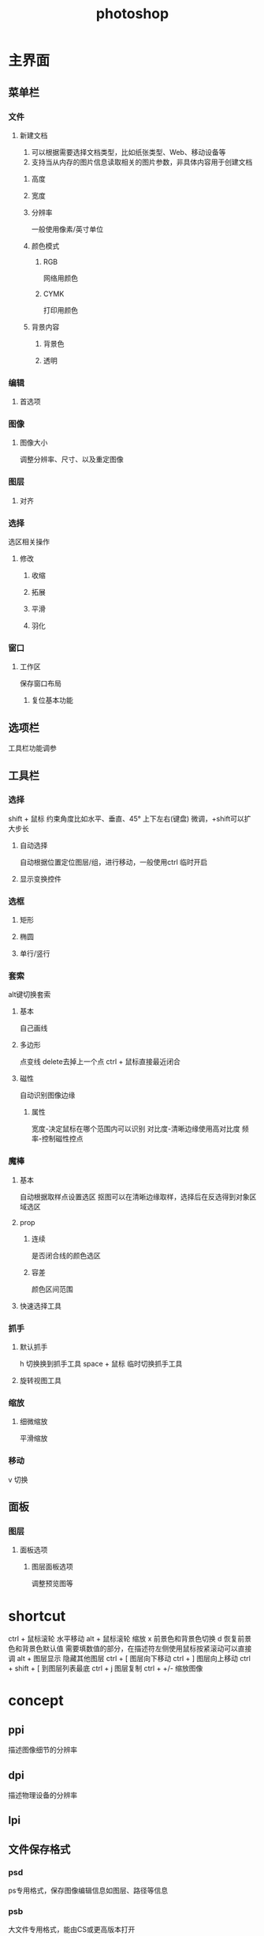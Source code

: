 #+TITLE:  photoshop
#+STARTUP: indent
* 主界面
** 菜单栏
*** 文件
**** 新建文档
1. 可以根据需要选择文档类型，比如纸张类型、Web、移动设备等
2. 支持当从内存的图片信息读取相关的图片参数，非具体内容用于创建文档
***** 高度
***** 宽度
***** 分辨率
一般使用像素/英寸单位
***** 颜色模式
****** RGB
网络用颜色
****** CYMK
打印用颜色
***** 背景内容
****** 背景色
****** 透明
*** 编辑
**** 首选项
*** 图像
**** 图像大小
调整分辨率、尺寸、以及重定图像
*** 图层
**** 对齐
*** 选择
选区相关操作
**** 修改
***** 收缩
***** 拓展
***** 平滑
***** 羽化
*** 窗口
**** 工作区
保存窗口布局
***** 复位基本功能
** 选项栏
工具栏功能调参
** 工具栏
*** 选择
shift + 鼠标 约束角度比如水平、垂直、45°
上下左右(键盘) 微调，+shift可以扩大步长 
**** 自动选择
自动根据位置定位图层/组，进行移动，一般使用ctrl 临时开启
**** 显示变换控件
*** 选框
**** 矩形
**** 椭圆
**** 单行/竖行
*** 套索
alt键切换套索
**** 基本 
自己画线
**** 多边形
点变线
delete去掉上一个点
ctrl + 鼠标直接最近闭合
**** 磁性
自动识别图像边缘
***** 属性
宽度-决定鼠标在哪个范围内可以识别
对比度-清晰边缘使用高对比度
频率-控制磁性控点
*** 魔棒
**** 基本
自动根据取样点设置选区
抠图可以在清晰边缘取样，选择后在反选得到对象区域选区
**** prop
***** 连续
是否闭合线的颜色选区
***** 容差
颜色区间范围
**** 快速选择工具
*** 抓手
**** 默认抓手
h 切换换到抓手工具
space + 鼠标 临时切换抓手工具
**** 旋转视图工具
*** 缩放
**** 细微缩放
平滑缩放
*** 移动
v 切换
** 面板
*** 图层
**** 面板选项
***** 图层面板选项
调整预览图等
* shortcut
ctrl + 鼠标滚轮 水平移动
alt + 鼠标滚轮 缩放
x 前景色和背景色切换
d 恢复前景色和背景色默认值
需要填数值的部分，在描述符左侧使用鼠标按紧滚动可以直接调
alt + 图层显示 隐藏其他图层
ctrl + [ 图层向下移动
ctrl + ] 图层向上移动
ctrl + shift + [ 到图层列表最底
ctrl + j 图层复制
ctrl + +/- 缩放图像
* concept
** ppi
描述图像细节的分辨率
** dpi
描述物理设备的分辨率
** lpi
** 文件保存格式
*** psd
ps专用格式，保存图像编辑信息如图层、路径等信息
*** psb
大文件专用格式，能由CS或更高版本打开
*** jpg
*** gif
** 图层
** 选区
编辑区域限定，之后根据情况，进行图层抽取/复制
ctrl + D 取消选区
*** 操作模式
1. 新选区
2. 添加到选区
3. 从选区减去
4. 选区交叉
* trick
** 对话框涂白
1. 先点中对话框内部，然后新建图层，可以得到含对话框以及被内部文字分割的部分
2. 点击新建图层的对话框外部，然后反选，就可以得到对话框的选区
3. 缩小边界，然后可以新建图层填白，或者保留选区的情况下，跳回底图，进行操作